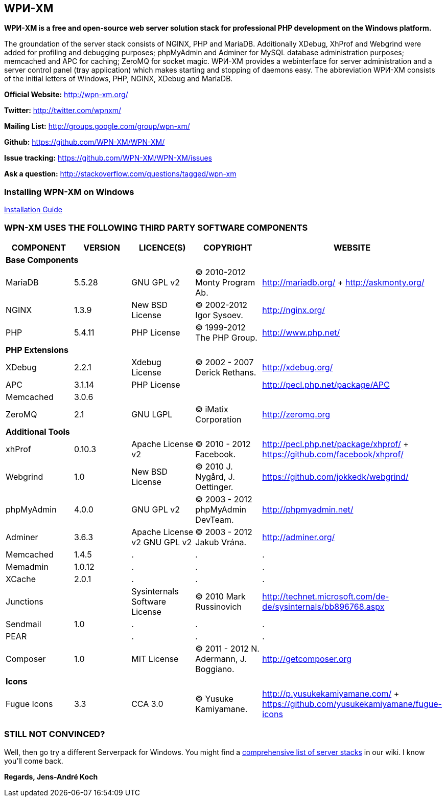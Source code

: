 WPИ-XM
------

*WPИ-XM is a free and open-source web server solution stack for professional PHP development on the Windows platform.*

The groundation of the server stack consists of NGINX, PHP and MariaDB. Additionally XDebug, XhProf and Webgrind were added for profiling and debugging purposes; phpMyAdmin and Adminer for MySQL database administration purposes; memcached and APC for caching; ZeroMQ for socket magic.
WPИ-XM provides a webinterface for server administration and a server control panel (tray application) which makes starting and stopping of daemons easy.
The abbreviation WPИ-XM consists of the initial letters of Windows, PHP, NGINX, XDebug and MariaDB.


**Official Website:**   http://wpn-xm.org/

**Twitter:**            http://twitter.com/wpnxm/

**Mailing List:**       http://groups.google.com/group/wpn-xm/

**Github:**             https://github.com/WPN-XM/WPN-XM/

**Issue tracking:**     https://github.com/WPN-XM/WPN-XM/issues

**Ask a question:**     http://stackoverflow.com/questions/tagged/wpn-xm

=== Installing WPN-XM on Windows

https://github.com/WPN-XM/WPN-XM/wiki/Installing-WPN-XM-on-Windows[Installation Guide]

=== WPN-XM USES THE FOLLOWING THIRD PARTY SOFTWARE COMPONENTS ===

[options="header"]
|====
|COMPONENT | VERSION | LICENCE(S) | COPYRIGHT | WEBSITE

5+^s|Base Components 

| MariaDB  | 5.5.28 | GNU GPL v2      | © 2010-2012 Monty Program Ab. | http://mariadb.org/ + http://askmonty.org/
| NGINX    | 1.3.9  | New BSD License | © 2002-2012 Igor Sysoev.      | http://nginx.org/
| PHP      | 5.4.11  | PHP License     | © 1999-2012 The PHP Group.    | http://www.php.net/

5+^s|PHP Extensions

| XDebug    | 2.2.1 | Xdebug License | © 2002 - 2007 Derick Rethans. | http://xdebug.org/
| APC       | 3.1.14   | PHP License    |                               | http://pecl.php.net/package/APC
| Memcached | 3.0.6    |                |                               |
| ZeroMQ    | 2.1      | GNU LGPL       | © iMatix Corporation          | http://zeromq.org

5+^s|Additional Tools

| xhProf     | 0.10.3 | Apache License v2 | © 2010 - 2012 Facebook. | http://pecl.php.net/package/xhprof/ +  https://github.com/facebook/xhprof/
| Webgrind   | 1.0    | New BSD License   | © 2010 J. Nygård, J. Oettinger.   | https://github.com/jokkedk/webgrind/
| phpMyAdmin | 4.0.0  | GNU GPL v2        | © 2003 - 2012 phpMyAdmin DevTeam. | http://phpmyadmin.net/
| Adminer    | 3.6.3  | Apache License v2 GNU GPL v2  | © 2003 - 2012 Jakub Vrána. | http://adminer.org/
| Memcached  | 1.4.5  | . | . | .
| Memadmin   | 1.0.12 | . | . | .
| XCache     | 2.0.1  | . | . | .
| Junctions  |        | Sysinternals Software License | © 2010 Mark Russinovich | http://technet.microsoft.com/de-de/sysinternals/bb896768.aspx
| Sendmail   | 1.0    | . | . | .
| PEAR       |        | . | . | .
| Composer   | 1.0    | MIT License       | © 2011 - 2012 N. Adermann, J. Boggiano. | http://getcomposer.org

5+^s|Icons

| Fugue Icons | 3.3 | CCA 3.0 | © Yusuke Kamiyamane. | http://p.yusukekamiyamane.com/ + https://github.com/yusukekamiyamane/fugue-icons
|====

=== STILL NOT CONVINCED? ===

Well, then go try a different Serverpack for Windows.
You might find a https://github.com/WPN-XM/WPN-XM/wiki/Comprehensive-list-of-server-stacks[comprehensive list of server stacks] in our wiki.
I know you’ll come back.

*Regards, Jens-André Koch*
